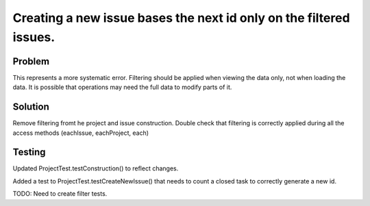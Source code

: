 Creating a new issue bases the next id only on the filtered issues.
===================================================================

Problem
-------

This represents a more systematic error. Filtering should be applied when
viewing the data only, not when loading the data. It is possible that
operations may need the full data to modify parts of it.

Solution
--------

Remove filtering fromt he project and issue construction. Double check that
filtering is correctly applied during all the access methods (eachIssue,
eachProject, each)

Testing
-------

Updated ProjectTest.testConstruction() to reflect changes.

Added a test to ProjectTest.testCreateNewIssue() that needs to count a closed
task to correctly generate a new id.

TODO: Need to create filter tests.
